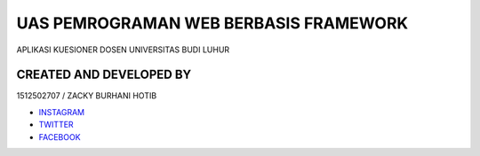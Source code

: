 ###################
UAS PEMROGRAMAN WEB BERBASIS FRAMEWORK
###################

APLIKASI KUESIONER DOSEN UNIVERSITAS BUDI LUHUR

*******************
CREATED AND DEVELOPED BY 
*******************

1512502707 / ZACKY BURHANI HOTIB

-  `INSTAGRAM <https://www.instagram.com/zackyburhani/>`_
-  `TWITTER <https://twitter.com/zackyburhanih/>`_
-  `FACEBOOK <https://www.facebook.com/zacky.burhani/>`_
